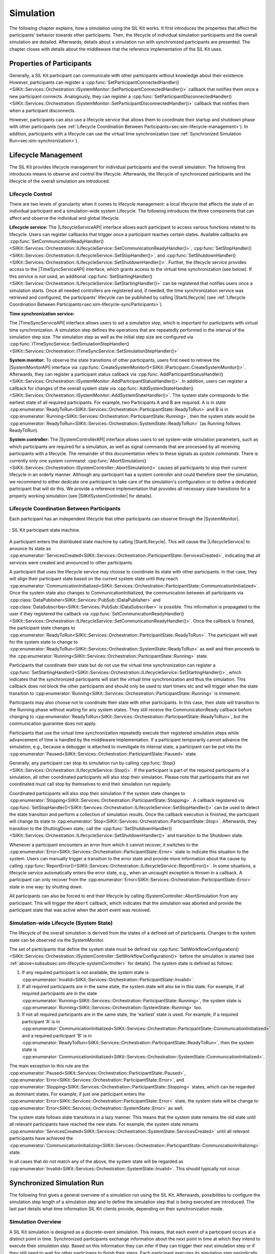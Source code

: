 Simulation
**********
.. 
  macros for internal use
..
  General macros
.. |ProductName| replace:: SIL Kit
..
  API references
.. |LifecycleServiceAPI| replace:: :cpp:class:`ILifecycleService<SilKit::Services::Orchestration::ILifecycleService>`
.. |TimeSyncServiceAPI| replace:: :cpp:class:`ITimeSyncService<SilKit::Services::Orchestration::ITimeSyncService>`
.. |SystemControllerAPI| replace:: :cpp:class:`ISystemController<SilKit::Services::Orchestration::ISystemController>`
.. |SystemMonitorAPI| replace:: :cpp:class:`ISystemMonitor<SilKit::Services::Orchestration::ISystemMonitor>`
.. |CompleteSimulationStep| replace:: :cpp:func:`CompleteSimulationStep()<SilKit::Services::Orchestration::ITimeSyncService::CompleteSimulationStep()>`
.. |StartLifecycle| replace:: :cpp:func:`StartLifecycle()<SilKit::Services::Orchestration::ILifecycleService::StartLifecycle()>`

.. 
  Section references 
.. |LifecycleService| replace:: :ref:`Lifecycle Service<subsubsec:sim-lifecycle-lifecycleService>`
.. |TimeSyncService| replace:: :ref:`Time Synchronization Service<subsubsec:sim-lifecycle-timeSyncService>`
.. |SystemController| replace:: :ref:`System Controller<subsubsec:sim-lifecycle-systemController>`
.. |SystemMonitor| replace:: :ref:`System Monitor<subsubsec:sim-lifecycle-systemMonitor>`

..
  Reference implementations, etc.
.. |SilKitSystemController| replace:: :ref:`SIL Kit System Controller Utility<sec:util-system-controller>`


The following chapter explains, how a simulation using the |ProductName| works.
It first introduces the properties that affect the participants' behavior towards other participants.
Then, the lifecycle of individual simulation participants and the overall simulation are detailed.
Afterwards, details about a simulation run with synchronized participants are presented.
The chapter closes with details about the middleware that the reference implementation of the |ProductName| uses.

.. _sec:sim-types:

Properties of Participants
==========================

Generally, a |ProductName| participant can communicate with other participants without knowledge about their existence.
However, participants can register a :cpp:func:`SetParticipantConnectedHandler()<SilKit::Services::Orchestration::ISystemMonitor::SetParticipantConnectedHandler()>`  callback that notifies them once a new participant connects.
Analogously, they can register a :cpp:func:`SetParticipantDisconnectedHandler()<SilKit::Services::Orchestration::ISystemMonitor::SetParticipantDisconnectedHandler()>` callback that notifies them when a participant disconnects.

However, participants can also use a lifecycle service that allows them to coordinate their startup and shutdown phase with other participants (see :ref:`Lifecycle Coordination Between Participants<sec:sim-lifecycle-management>`).
In addition, participants with a lifecycle can use the virtual time synchronization (see :ref:`Synchronized Simulation Run<sec:sim-synchronization>`).

.. _sec:sim-lifecycle-management:

Lifecycle Management
=====================

The |ProductName| provides lifecycle management for individual participants and the overall simulation.
The following first introduces means to observe and control the lifecycle.
Afterwards, the lifecycle of synchronized participants and the lifecycle of the overall simulation are introduced.

Lifecycle Control
------------------

There are two levels of granularity when it comes to lifecycle management: a local lifecycle that affects the state of an individual participant and a simulation-wide system Lifecycle.
The following introduces the three components that can affect and observe the individual and global lifecycle.

.. _subsubsec:sim-lifecycle-lifecycleService:

**Lifecycle service:**
The |LifecycleServiceAPI| interface allows each participant to access various functions related to its lifecycle.
Users can register callbacks that trigger once a participant reaches certain states.
Available callbacks are :cpp:func:`SetCommunicationReadyHandler()<SilKit::Services::Orchestration::ILifecycleService::SetCommunicationReadyHandler()>`, :cpp:func:`SetStopHandler()<SilKit::Services::Orchestration::ILifecycleService::SetStopHandler()>`, and :cpp:func:`SetShutdownHandler()<SilKit::Services::Orchestration::ILifecycleService::SetShutdownHandler()>`.
Further, the lifecycle service provides access to the |TimeSyncServiceAPI| interface, which grants access to the virtual time synchronization (see below).
If this service is not used, an additional :cpp:func:`SetStartingHandler()<SilKit::Services::Orchestration::ILifecycleService::SetStartingHandler()>` can be registered that notifies users once a simulation starts.
Once all needed controllers are registered and, if needed, the time synchronization service was retrieved and configured, the participants' lifecycle can be published by calling |StartLifecycle| (see :ref:`Lifecycle Coordination Between Participants<sec:sim-lifecycle-syncParticipants>`).

.. _subsubsec:sim-lifecycle-timeSyncService:

**Time synchronization service:**

The |TimeSyncServiceAPI| interface allows users to set a simulation step, which is important for participants with virtual time synchronization.
A simulation step defines the operations that are repeatedly performed in the interval of the simulation step size.
The simulation step as well as the initial step size are configured via :cpp:func:`ITimeSyncService::SetSimulationStepHandler()<SilKit::Services::Orchestration::ITimeSyncService::SetSimulationStepHandler()>`

.. _subsubsec:sim-lifecycle-systemMonitor:

**System monitor:**
To observe the state transitions of other participants, users first need to retrieve the |SystemMonitorAPI| interface via :cpp:func:`CreateSystemMonitor()<SilKit::IParticipant::CreateSystemMonitor()>`.
Afterwards, they can register a participant status callback via :cpp:func:`AddParticipantStatusHandler()<SilKit::Services::Orchestration::ISystemMonitor::AddParticipantStatusHandler()>`.
In addition, users can register a callback for changes of the overall system state via :cpp:func:`AddSystemStateHandler()<SilKit::Services::Orchestration::ISystemMonitor::AddSystemStateHandler()>`.
The system state corresponds to the earliest state of all required participants.
For example, two Participants A and B are required. A is in state :cpp:enumerator:`ReadyToRun<SilKit::Services::Orchestration::ParticipantState::ReadyToRun>` and B is in :cpp:enumerator:`Running<SilKit::Services::Orchestration::ParticipantState::Running>`, then the system state would be :cpp:enumerator:`ReadyToRun<SilKit::Services::Orchestration::SystemState::ReadyToRun>` (as Running follows ReadyToRun).

.. _subsubsec:sim-lifecycle-systemController:

**System controller:**
The |SystemControllerAPI| interface allows users to set system-wide simulation parameters, such as which participants are required for a simulation, as well as signal commands that are processed by all receiving participants with a lifecycle.
The remainder of this documentation refers to these signals as *system commands*.
There is currently only one system command: :cpp:func:`AbortSimulation()<SilKit::Services::Orchestration::ISystemController::AbortSimulation()>` causes all participants to stop their current lifecycle in an orderly manner.
Although any participant has a system controller and could therefore steer the simulation, we recommend to either dedicate one participant to take care of the simulation's configuration or to define a dedicated participant that will do this.
We provide a reference implementation that provides all necessary state transitions for a properly working simulation (see |SilKitSystemController| for details). 


.. _sec:sim-lifecycle-syncParticipants:

Lifecycle Coordination Between Participants
--------------------------------------------

Each participant has an independent lifecycle that other participants can observe through the |SystemMonitor|.


.. _label:sim-lifecycle:
.. figure:: ../_static/ParticipantLifecycle_3.png
   :alt: : Participant state machine
   :align: center
   :width: 100%

   : |ProductName| participant state machine.

A participant enters the distributed state machine by calling |StartLifecycle|.
This will cause the |LifecycleService| to anounce its state as :cpp:enumerator:`ServicesCreated<SilKit::Services::Orchestration::ParticipantState::ServicesCreated>`, indicating that all services were created and announced to other participants.

A participant that uses the lifecycle service may choose to coordinate its state with other participants.
In that case, they will align their participant state based on the current system state until they reach :cpp:enumerator:`CommunicationInitialized<SilKit::Services::Orchestration::ParticipantState::CommunicationInitialized>`.
Once the system state also changes to CommunicationInitialized, the communication between all participants via :cpp:class:`DataPublisher<SilKit::Services::PubSub::IDataPublisher>` and :cpp:class:`DataSubscriber<SilKit::Services::PubSub::IDataSubscriber>` is possible.
This information is propagated to the user if they registered the callback via :cpp:func:`SetCommunicationReadyHandler()<SilKit::Services::Orchestration::ILifecycleService::SetCommunicationReadyHandler()>`.
Once the callback is finished, the participant state changes to :cpp:enumerator:`ReadyToRun<SilKit::Services::Orchestration::ParticipantState::ReadyToRun>`.
The participant will wait for the system state to change to :cpp:enumerator:`ReadyToRun<SilKit::Services::Orchestration::SystemState::ReadyToRun>` as well and then proceeds to the :cpp:enumerator:`Running<SilKit::Services::Orchestration::ParticipantState::Running>` state.

Participants that coordinate their state but do not use the virtual time synchronization can register a :cpp:func:`SetStartingHandler()<SilKit::Services::Orchestration::ILifecycleService::SetStartingHandler()>`, which indicates that the synchronized participants will start the virtual time synchronization and thus the simulation.
This callback does not block the other participants and should only be used to start timers etc and will trigger when the state transition to :cpp:enumerator:`Running<SilKit::Services::Orchestration::ParticipantState::Running>` is immenent.

Participants may also choose not to coordinate their state with other participants.
In this case, their state will transition to the Running phase without waiting for any system states.
They still receive the CommunicationReady callback before changing to :cpp:enumerator:`ReadyToRun<SilKit::Services::Orchestration::ParticipantState::ReadyToRun>`, but the communication guarantee does not apply.

Participants that use the virtual time synchronization repeatedly execute their registered simulation steps while advancement of time is handled by the middleware implementation.
If a participant temporarily cannot advance the simulation, e.g., because a debugger is attached to investigate its internal state, a participant can be put into the :cpp:enumerator:`Paused<SilKit::Services::Orchestration::ParticipantState::Paused>` state.

Generally, any participant can stop its simulation run by calling :cpp:func:`Stop()<SilKit::Services::Orchestration::ILifecycleService::Stop()>`.
If the participant is part of the required participants of a simulation, all other coordinated participants will also stop their simulation.
Please note that participants that are not coordinated must call stop by themselves to end their simulation run regularly.

Coordinated participants will also stop their simulation if the system state changes to :cpp:enumerator:`Stopping<SilKit::Services::Orchestration::ParticipantState::Stopping>`.
A callback registered via :cpp:func:`SetStopHandler()<SilKit::Services::Orchestration::ILifecycleService::SetStopHandler()>` can be used to detect the state transition and perform a collection of simulation results.
Once the callback execution is finished, the participant will change its state to :cpp:enumerator:`Stop<SilKit::Services::Orchestration::ParticipantState::Stop>`.
Afterwards, they transition to the ShuttingDown state, call the :cpp:func:`SetShutdownHandler()<SilKit::Services::Orchestration::ILifecycleService::SetShutdownHandler()>` and transition to the Shutdown state.

Whenever a participant encounters an error from which it cannot recover, it switches to the :cpp:enumerator:`Error<SilKit::Services::Orchestration::ParticipantState::Error>` state to indicate this situation to the system. 
Users can manually trigger a transition to the error state and provide more information about the cause by calling :cpp:func:`ReportError()<SilKit::Services::Orchestration::ILifecycleService::ReportError()>`.
In some situations, a lifecycle service automatically enters the error state, e.g., when an uncaught exception is thrown in a callback.
A participant can only recover from the :cpp:enumerator:`Error<SilKit::Services::Orchestration::ParticipantState::Error>` state in one way: by shutting down.

All participants can also be forced to end their lifecycle by calling ISystemController::AbortSimulation from any participant.
This will trigger the ``Abort`` callback, which indicates that the simulation was aborted and provide the participant state that was active when the abort event was received.

.. _subsec:sim-lifecycle:

Simulation-wide Lifecycle (System State)
-----------------------------------------

The lifecycle of the overall simulation is derived from the states of a defined set of participants.
Changes to the system state can be observed via the SystemMonitor.

The set of participants that define the system state must be defined via :cpp:func:`SetWorkflowConfiguration()<SilKit::Services::Orchestration::ISystemController::SetWorkflowConfiguration()>` before the simulation is started (see :ref:`above<subsubsec:sim-lifecycle-systemController>` for details).
The system state is defined as follows:

#. If any required participant is not available, the system state is :cpp:enumerator:`Invalid<SilKit::Services::Orchestration::ParticipantState::Invalid>`.

#. If all required participants are in the same state, the system state will also be in this state. For example, if all required participants are in the state :cpp:enumerator:`Running<SilKit::Services::Orchestration::ParticipantState::Running>`, the system state is :cpp:enumerator:`Running<SilKit::Services::Orchestration::SystemState::Running>` too.

#. If not all required participants are in the same state, the 'earliest' state is used. For example, if a required participant 'A' is in :cpp:enumerator:`CommunicationInitialized<SilKit::Services::Orchestration::ParticipantState::CommunicationInitialized>` and a required participant 'B' is in :cpp:enumerator:`ReadyToRun<SilKit::Services::Orchestration::ParticipantState::ReadyToRun>`, then the system state is :cpp:enumerator:`CommunicationInitialized<SilKit::Services::Orchestration::SystemState::CommunicationInitialized>`.

The main exception to this rule are the :cpp:enumerator:`Paused<SilKit::Services::Orchestration::ParticipantState::Paused>`, :cpp:enumerator:`Error<SilKit::Services::Orchestration::ParticipantState::Error>`, and :cpp:enumerator:`Stopping<SilKit::Services::Orchestration::ParticipantState::Stopping>` states, which can be regarded as dominant states.
For example, if just one participant enters the :cpp:enumerator:`Error<SilKit::Services::Orchestration::ParticipantState::Error>` state, the system state will be change to :cpp:enumerator:`Error<SilKit::Services::Orchestration::SystemState::Error>` as well.

The system state follows state transitions in a lazy manner.
This means that the system state remains the old state until all relevant participants have reached the new state.
For example, the system state remains :cpp:enumerator:`ServicesCreated<SilKit::Services::Orchestration::SystemState::ServicesCreated>` until all relevant participants have achieved the :cpp:enumerator:`CommunicationInitializing<SilKit::Services::Orchestration::ParticipantState::CommunicationInitializing>` state.

In all cases that do not match any of the above, the system state will be regarded as :cpp:enumerator:`Invalid<SilKit::Services::Orchestration::SystemState::Invalid>`.
This should typically not occur.


.. _sec:sim-synchronization:

Synchronized Simulation Run
===========================

The following first gives a general overview of a simulation run using the |ProductName|. 
Afterwards, possibilities to configure the simulation step length of a simulation step and to define the simulation step that is being executed are introduced.
The last part details what time information |ProductName| clients provide, depending on their synchronization mode.

Simulation Overview
-------------------
A |ProductName| simulation is designed as a discrete-event simulation. 
This means, that each event of a participant occurs at a distinct point in time.
Synchronized participants exchange information about the next point in time at which they intend to execute their *simulation step*.
Based on this information they can infer if they can trigger their next simulation step or if they still need to wait for other participans to finish their steps.
Each participant executes its simulation step periodically. 
The simulation time between the execution must be set when registering the simulation step.

Configuration of the Simulation Step
------------------------------------
Each synchronized participant **must** define a simulation step that will be executed at the beginning of the interval defined by the simulation step size.
The size of the simulation step is provided when setting the simulation step handler.
Users can provide the simulation step either synchronously or asynchronously.
The synchronous simulation step is set by calling :cpp:func:`SetSimulationStepHandler()<SilKit::Services::Orchestration::ITimeSyncService::SetSimulationStepHandler()>`
and providing the simulation step to be executed as a delegate function.
Note that the simulation step is not necessarily executed on the main thread of the application.
After the execution of the simulation step is finished, the other participants are informed about the next point in time at which the participant intends to execute its next step.
Users can exchange the simulation step by calling SetSimulationStepHandler again, but they cannot intervene during its execution.

Sometimes, it may be desirable to have more control about the simulation step execution.
In these cases, the asynchronous simulation step execution may be preferable.

Similar to the synchronous case, an asynchronous simulation step is set by calling :cpp:func:`SetSimulationStepHandlerAsync()<SilKit::Services::Orchestration::ITimeSyncService::SetSimulationStepHandlerAsync()>`.
It is executed at the start of each simulation step, but it does not automatically signal other participants that the current simulation step is finished.
Instead, the user is required to call |CompleteSimulationStep| to signal the completion of the current simulation step.
This enables the user to have fine-grained control over the synchronous simulation progress.
Also, this allows two participants to communicate without increasing the simulation time.

.. admonition:: Note

    Asynchronous simulation steps are non-blocking. 
    This means that it is possible that callbacks from received messages are triggered concurrently during the execution of the simulation step.
    Users need to make sure that their data is protected against concurrent read/write access.

.. admonition:: Note

    Calling |CompleteSimulationStep| will advance the simulation time regardless of the execution state of the asynchronous simulation step.

.. _subsec:sim-sync-timestamps:

Timestamps in Messages
----------------------
.. admonition:: Note
  
   The following describes the current behavior and will change in the foreseeable future.

Each sent bus event is annotated with a timestamp, at which it was sent. 
The timestamp is set automatically by the |ProductName| client.
Users do not have to (and should not try to) manually set the timestamp of a message.
Depending on the mode of the participant (synchronized/unsynchronized) and whether the network is managed by a a network simulator, the timestamp's meaning and precision may differ.
If a network simulator is available for a given network, it takes precedence of the timestamp control and overrides the timestamps of any bus message.

The following table provides an overview of the behavior, if no network simulator is available.

.. list-table:: : Message timestamp by synchronization mode
   :widths: 30 35 35
   :header-rows: 1

   * - 
     - Unsynchronized (Sender)
     - Synchronized (Sender)
   * - Unsynchronized (Receiver)
     - Undefined
     - Use timestamp of own simulation step
   * - Synchronized (Receiver)
     - Undefined
     - Use timestamp of sender

.. _subsec:sim-syncExample:

SIL Kit Middleware
-------------------------------------------

The provided implementation of the |ProductName| headers uses an internal middleware that is provided with the |ProductName|.
Within it, all participants exchange their messages via direct messaging based on TCP connections or Unix domain sockets.

The internal middleware guarantees message delivery to always be in-order.
This enables the usage of a distributed synchronization algorithm.
:numref:`label:sim-messageDelivery` shows the synchronization algorithm:


.. _label:sim-messageDelivery:
.. figure:: ../_static/sim-inorder-strict.png
   :alt: Vector SIL Kit message delivery
   :align: center
   :width: 90%

   : |ProductName| delivery of messages.

The algorithm reports the start time of the next due simulation step to all other participants (``next@`` messages in the figure).
By taking the other participants' next simulation step into account, a participant knows when it can safely execute its next simulation step.
That is, when there are no more simulation steps of other participants with an earlier timestamp than its own next simulation step.
